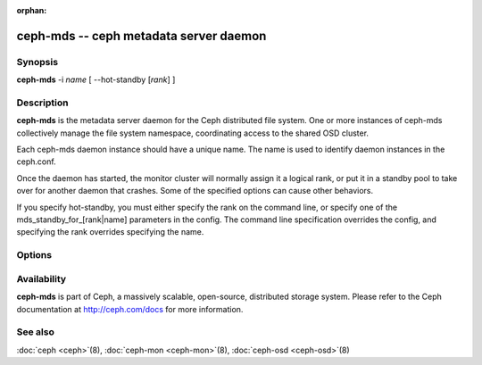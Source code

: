 :orphan:

=========================================
 ceph-mds -- ceph metadata server daemon
=========================================

.. program:: ceph-mds

Synopsis
========

| **ceph-mds** -i *name* [ --hot-standby [*rank*] ]


Description
===========

**ceph-mds** is the metadata server daemon for the Ceph distributed file
system. One or more instances of ceph-mds collectively manage the file
system namespace, coordinating access to the shared OSD cluster.

Each ceph-mds daemon instance should have a unique name. The name is used
to identify daemon instances in the ceph.conf.

Once the daemon has started, the monitor cluster will normally assign
it a logical rank, or put it in a standby pool to take over for
another daemon that crashes. Some of the specified options can cause
other behaviors.

If you specify hot-standby, you must either specify the rank on the command
line, or specify one of the mds_standby_for_[rank|name] parameters in the
config.  The command line specification overrides the config, and specifying
the rank overrides specifying the name.


Options
=======

.. option:: -f, --foreground

   Foreground: do not daemonize after startup (run in foreground). Do
   not generate a pid file. Useful when run via :doc:`ceph-run
   <ceph-run>`\(8).

.. option:: -d

   Debug mode: like ``-f``, but also send all log output to stderr.

.. option:: --setuser userorgid

   Set uid after starting.  If a username is specified, the user
   record is looked up to get a uid and a gid, and the gid is also set
   as well, unless --setgroup is also specified.

.. option:: --setgroup grouporgid

   Set gid after starting.  If a group name is specified the group
   record is looked up to get a gid.

.. option:: -c ceph.conf, --conf=ceph.conf

   Use *ceph.conf* configuration file instead of the default
   ``/etc/ceph/ceph.conf`` to determine monitor addresses during
   startup.

.. option:: -m monaddress[:port]

   Connect to specified monitor (instead of looking through
   ``ceph.conf``).

.. option:: --hot-standby <rank>

    Start as a hot standby for MDS <rank>.

Availability
============

**ceph-mds** is part of Ceph, a massively scalable, open-source, distributed storage system. Please refer to the Ceph documentation at
http://ceph.com/docs for more information.


See also
========

:doc:`ceph <ceph>`\(8),
:doc:`ceph-mon <ceph-mon>`\(8),
:doc:`ceph-osd <ceph-osd>`\(8)
